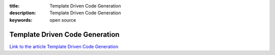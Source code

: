 :title: Template Driven Code Generation
:description: Template Driven Code Generation
:keywords: open source


Template Driven Code Generation
========================

`Link to the article Template Driven Code Generation <http://documents.firejack.net/s/FJK_Documentation/m/17047/l/172398-template-driven-code-generation/>`_
